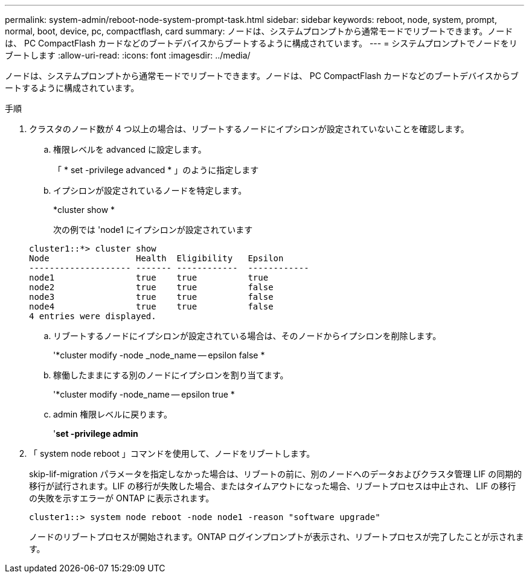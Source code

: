 ---
permalink: system-admin/reboot-node-system-prompt-task.html 
sidebar: sidebar 
keywords: reboot, node, system, prompt, normal, boot, device, pc, compactflash, card 
summary: ノードは、システムプロンプトから通常モードでリブートできます。ノードは、 PC CompactFlash カードなどのブートデバイスからブートするように構成されています。 
---
= システムプロンプトでノードをリブートします
:allow-uri-read: 
:icons: font
:imagesdir: ../media/


[role="lead"]
ノードは、システムプロンプトから通常モードでリブートできます。ノードは、 PC CompactFlash カードなどのブートデバイスからブートするように構成されています。

.手順
. クラスタのノード数が 4 つ以上の場合は、リブートするノードにイプシロンが設定されていないことを確認します。
+
.. 権限レベルを advanced に設定します。
+
「 * set -privilege advanced * 」のように指定します

.. イプシロンが設定されているノードを特定します。
+
*cluster show *

+
次の例では 'node1 にイプシロンが設定されています

+
[listing]
----
cluster1::*> cluster show
Node                 Health  Eligibility   Epsilon
-------------------- ------- ------------  ------------
node1                true    true          true
node2                true    true          false
node3                true    true          false
node4                true    true          false
4 entries were displayed.
----
.. リブートするノードにイプシロンが設定されている場合は、そのノードからイプシロンを削除します。
+
'*cluster modify -node _node_name -- epsilon false *

.. 稼働したままにする別のノードにイプシロンを割り当てます。
+
'*cluster modify -node_name -- epsilon true *

.. admin 権限レベルに戻ります。
+
'*set -privilege admin*



. 「 system node reboot 」コマンドを使用して、ノードをリブートします。
+
skip-lif-migration パラメータを指定しなかった場合は、リブートの前に、別のノードへのデータおよびクラスタ管理 LIF の同期的移行が試行されます。LIF の移行が失敗した場合、またはタイムアウトになった場合、リブートプロセスは中止され、 LIF の移行の失敗を示すエラーが ONTAP に表示されます。

+
[listing]
----
cluster1::> system node reboot -node node1 -reason "software upgrade"
----
+
ノードのリブートプロセスが開始されます。ONTAP ログインプロンプトが表示され、リブートプロセスが完了したことが示されます。


